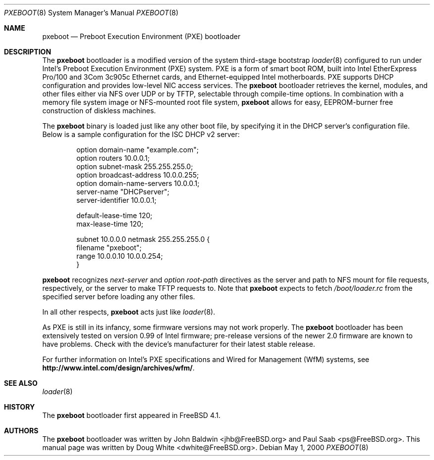.\" Copyright (c) 1999 Doug White
.\" All rights reserved.
.\"
.\" Redistribution and use in source and binary forms, with or without
.\" modification, are permitted provided that the following conditions
.\" are met:
.\" 1. Redistributions of source code must retain the above copyright
.\"    notice, this list of conditions and the following disclaimer.
.\" 2. Redistributions in binary form must reproduce the above copyright
.\"    notice, this list of conditions and the following disclaimer in the
.\"    documentation and/or other materials provided with the distribution.
.\"
.\" THIS SOFTWARE IS PROVIDED BY THE AUTHOR AND CONTRIBUTORS ``AS IS'' AND
.\" ANY EXPRESS OR IMPLIED WARRANTIES, INCLUDING, BUT NOT LIMITED TO, THE
.\" IMPLIED WARRANTIES OF MERCHANTABILITY AND FITNESS FOR A PARTICULAR PURPOSE
.\" ARE DISCLAIMED.  IN NO EVENT SHALL THE AUTHOR OR CONTRIBUTORS BE LIABLE
.\" FOR ANY DIRECT, INDIRECT, INCIDENTAL, SPECIAL, EXEMPLARY, OR CONSEQUENTIAL
.\" DAMAGES (INCLUDING, BUT NOT LIMITED TO, PROCUREMENT OF SUBSTITUTE GOODS
.\" OR SERVICES; LOSS OF USE, DATA, OR PROFITS; OR BUSINESS INTERRUPTION)
.\" HOWEVER CAUSED AND ON ANY THEORY OF LIABILITY, WHETHER IN CONTRACT, STRICT
.\" LIABILITY, OR TORT (INCLUDING NEGLIGENCE OR OTHERWISE) ARISING IN ANY WAY
.\" OUT OF THE USE OF THIS SOFTWARE, EVEN IF ADVISED OF THE POSSIBILITY OF
.\" SUCH DAMAGE.
.\"
.\" $MidnightBSD$
.\"
.Dd May 1, 2000
.Dt PXEBOOT 8
.Os
.Sh NAME
.Nm pxeboot
.Nd Preboot Execution Environment (PXE) bootloader
.Sh DESCRIPTION
The
.Nm
bootloader is a modified version of the system third-stage bootstrap
.Xr loader 8
configured to run under Intel's Preboot Execution Environment (PXE) system.
PXE is a form of smart boot ROM, built into Intel EtherExpress Pro/100 and
3Com 3c905c Ethernet cards, and Ethernet-equipped Intel motherboards.
PXE supports DHCP configuration and provides low-level NIC access services.
The
.Nm
bootloader retrieves the kernel, modules,
and other files either via NFS over UDP or by TFTP,
selectable through compile-time options.
In combination with a memory file system image or NFS-mounted root file system,
.Nm
allows for easy,
EEPROM-burner free construction of diskless machines.
.Pp
The
.Nm
binary is loaded just like any other boot file,
by specifying it in the DHCP server's configuration file.
Below is a sample configuration for the ISC DHCP v2 server:
.Bd -literal -offset indent
option domain-name "example.com";
option routers 10.0.0.1;
option subnet-mask 255.255.255.0;
option broadcast-address 10.0.0.255;
option domain-name-servers 10.0.0.1;
server-name "DHCPserver";
server-identifier 10.0.0.1;

default-lease-time 120;
max-lease-time 120;

subnet 10.0.0.0 netmask 255.255.255.0 {
       filename "pxeboot";
       range 10.0.0.10 10.0.0.254;
}

.Ed
.Nm
recognizes
.Va next-server
and
.Va option root-path
directives as the server and path to NFS mount for file requests,
respectively, or the server to make TFTP requests to.
Note that
.Nm
expects to fetch
.Pa /boot/loader.rc
from the specified server before loading any other files.
.Pp
In all other respects,
.Nm
acts just like
.Xr loader 8 .
.Pp
As PXE is still in its infancy, some firmware versions may not work
properly.
The
.Nm
bootloader has been extensively tested on version 0.99 of Intel firmware;
pre-release versions of the newer 2.0 firmware are known to have
problems.
Check with the device's manufacturer for their latest stable release.
.Pp
For further information on Intel's PXE specifications and Wired for
Management (WfM) systems, see
.Li http://www.intel.com/design/archives/wfm/ .
.Sh SEE ALSO
.Xr loader 8
.Sh HISTORY
The
.Nm
bootloader first appeared in
.Fx 4.1 .
.Sh AUTHORS
.An -nosplit
The
.Nm
bootloader was written by
.An John Baldwin Aq jhb@FreeBSD.org
and
.An Paul Saab Aq ps@FreeBSD.org .
This manual page was written by
.An Doug White Aq dwhite@FreeBSD.org .
